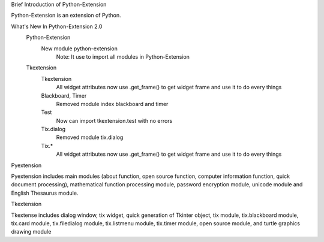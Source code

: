 Brief Introduction of Python-Extension

Python-Extension is an extension of Python.


What's New In Python-Extension 2.0
  Python-Extension
    New module python-extension
      Note: It use to import all modules in Python-Extension
  Tkextension
    Tkextension
      All widget attributes now use .get_frame() to get widget frame and use it to do every things
    Blackboard, Timer
      Removed module index blackboard and timer
    Test
      Now can import tkextension.test with no errors
    Tix.dialog
      Removed module tix.dialog
    Tix.*
      All widget attributes now use .get_frame() to get widget frame and use it to do every things


Pyextension

Pyextension includes main modules
(about function, open source function, computer information function, quick document processing),
mathematical function processing module, password encryption module,
unicode module and English Thesaurus module.


Tkextension

Tkextense includes dialog window, tix widget,
quick generation of Tkinter object,
tix module, tix.blackboard module,
tix.card module, tix.filedialog module,
tix.listmenu module, tix.timer module,
open source module,
and turtle graphics drawing module